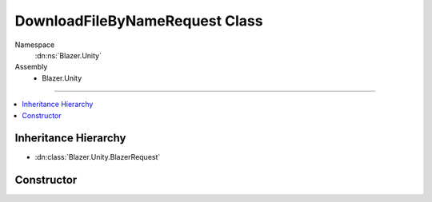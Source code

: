 DownloadFileByNameRequest Class
==============================

Namespace
   :dn:ns:`Blazer.Unity`
Assembly
   * Blazer.Unity

----

.. contents::
    :local:

Inheritance Hierarchy
---------------------

* :dn:class:`Blazer.Unity.BlazerRequest`

Constructor
-----------

.. dn:class:: DownloadFileByNameRequest

   Downloads one file when provided with a bucket name and a filename.

   .. dn:method:: DownloadFileByNameRequest(BlazerClient client, string bucketName, string remoteFileName, Stream fs)

      :param client: The configured Blazer client 
      :param bucketName: The name of the B2 bucket to download file from
      :param remoteFileName: The name of the file to download
      :param fs: The filestream to where downloaded file is written
